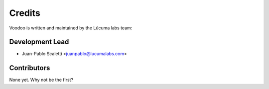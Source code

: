 =======
Credits
=======

Voodoo is written and maintained by the Lúcuma labs team:

Development Lead
----------------

* Juan-Pablo Scaletti <juanpablo@lucumalabs.com>

Contributors
------------

None yet. Why not be the first?